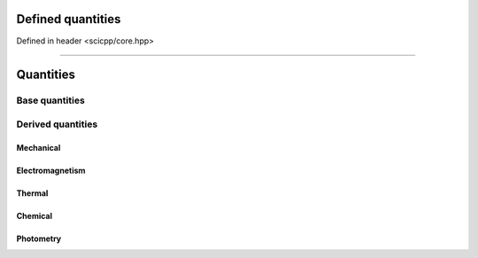 .. _core_units_defined_quantities:

Defined quantities
====================================

Defined in header <scicpp/core.hpp>

----------------

Quantities
================

Base quantities
----------------------

.. class:: template <typename T, typename Scale> dimensionless

.. class:: template <typename T, typename Scale> length

.. class:: template <typename T, typename Scale> time

.. class:: template <typename T, typename Scale> mass

.. class:: template <typename T, typename Scale> electric_current

.. class:: template <typename T, typename Scale, typename Offset> temperature

.. class:: template <typename T, typename Scale> amount_of_substance

.. class:: template <typename T, typename Scale> luminous_intensity

.. class:: template <typename T, typename Scale> planar_angle

.. class:: template <typename T, typename Scale> solid_angle

.. class:: template <typename T, typename Scale> data_quantity

Derived quantities
----------------------

.. class:: template <typename T, typename Scale> area

.. class:: template <typename T, typename Scale> volume

.. class:: template <typename T, typename Scale> power

.. class:: template <typename T, typename Scale> energy

.. class:: template <typename T, typename Scale> frequency

.. class:: template <typename T, typename Scale> data_rate

Mechanical
~~~~~~~~~~~~~

.. class:: template <typename T, typename Scale> speed

.. class:: template <typename T, typename Scale> acceleration

.. class:: template <typename T, typename Scale> angular_velocity

.. class:: template <typename T, typename Scale> momentum

.. class:: template <typename T, typename Scale> force

.. class:: template <typename T, typename Scale> work

.. class:: template <typename T, typename Scale> pressure

Electromagnetism
~~~~~~~~~~~~~

.. class:: template <typename T, typename Scale> electric_potential

.. class:: template <typename T, typename Scale> electric_charge

.. class:: template <typename T, typename Scale> electrical_resistance

.. class:: template <typename T, typename Scale> electrical_conductivity

.. class:: template <typename T, typename Scale> capacitance

.. class:: template <typename T, typename Scale> inductance

.. class:: template <typename T, typename Scale> magnetic_flux_density

.. class:: template <typename T, typename Scale> magnetic_flux

.. class:: template <typename T, typename Scale> current_noise_density

.. class:: template <typename T, typename Scale> voltage_noise_density

Thermal
~~~~~~~~~~~~~

.. class:: template <typename T, typename Scale> heat

.. class:: template <typename T, typename Scale> heat_transfer_rate

.. class:: template <typename T, typename Scale> heat_flux

.. class:: template <typename T, typename Scale> heat_capacity

.. class:: template <typename T, typename Scale> thermal_resistance

.. class:: template <typename T, typename Scale> thermal_resistivity

.. class:: template <typename T, typename Scale> thermal_conductivity

.. class:: template <typename T, typename Scale> thermal_insulance

Chemical
~~~~~~~~~~~~~

.. class:: template <typename T, typename Scale> chemical_potential

Photometry
~~~~~~~~~~~~~

.. class:: template <typename T, typename Scale> luminous_flux

.. class:: template <typename T, typename Scale> luminous_energy

.. class:: template <typename T, typename Scale> luminance

.. class:: template <typename T, typename Scale> illuminance

.. class:: template <typename T, typename Scale> luminous_exposure

.. class:: template <typename T, typename Scale> luminous_energy_density

.. class:: template <typename T, typename Scale> luminous_efficacy